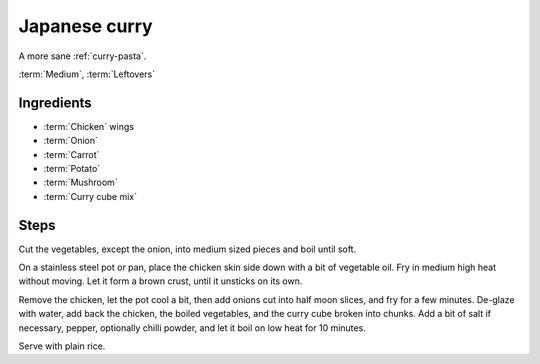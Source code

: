 Japanese curry
--------------

A more sane :ref:`curry-pasta`.

:term:`Medium`, :term:`Leftovers`

Ingredients
^^^^^^^^^^^

* :term:`Chicken` wings
* :term:`Onion`
* :term:`Carrot`
* :term:`Potato`
* :term:`Mushroom`
* :term:`Curry cube mix`

Steps
^^^^^

Cut the vegetables, except the onion, into medium sized pieces and boil until soft.

On a stainless steel pot or pan, place the chicken skin side down with a bit of vegetable oil.
Fry in medium high heat without moving.
Let it form a brown crust, until it unsticks on its own.

Remove the chicken, let the pot cool a bit, then add onions cut into half moon slices, and fry for a few minutes.
De-glaze with water, add back the chicken, the boiled vegetables, and the curry cube broken into chunks.
Add a bit of salt if necessary, pepper, optionally chilli powder, and let it boil on low heat for 10 minutes.

Serve with plain rice.

